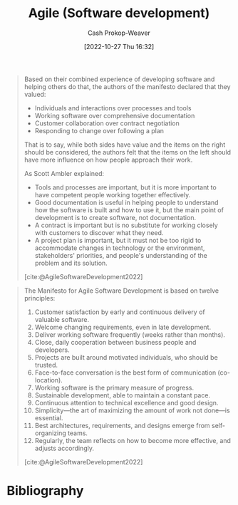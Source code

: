 :PROPERTIES:
:ID:       5664432e-6bb3-4670-9669-08ee70b5ca6d
:ROAM_REFS: [cite:@AgileSoftwareDevelopment2022]
:LAST_MODIFIED: [2023-12-15 Fri 07:46]
:END:
#+title: Agile (Software development)
#+hugo_custom_front_matter: :slug "5664432e-6bb3-4670-9669-08ee70b5ca6d"
#+author: Cash Prokop-Weaver
#+date: [2022-10-27 Thu 16:32]
#+filetags: :concept:

#+begin_quote
Based on their combined experience of developing software and helping others do that, the authors of the manifesto declared that they valued:

- Individuals and interactions over processes and tools
- Working software over comprehensive documentation
- Customer collaboration over contract negotiation
- Responding to change over following a plan

That is to say, while both sides have value and the items on the right should be considered, the authors felt that the items on the left should have more influence on how people approach their work.

As Scott Ambler explained:

- Tools and processes are important, but it is more important to have competent people working together effectively.
- Good documentation is useful in helping people to understand how the software is built and how to use it, but the main point of development is to create software, not documentation.
- A contract is important but is no substitute for working closely with customers to discover what they need.
- A project plan is important, but it must not be too rigid to accommodate changes in technology or the environment, stakeholders' priorities, and people's understanding of the problem and its solution.

[cite:@AgileSoftwareDevelopment2022]
#+end_quote

#+begin_quote
The Manifesto for Agile Software Development is based on twelve principles:

1. Customer satisfaction by early and continuous delivery of valuable software.
2. Welcome changing requirements, even in late development.
3. Deliver working software frequently (weeks rather than months).
4. Close, daily cooperation between business people and developers.
5. Projects are built around motivated individuals, who should be trusted.
6. Face-to-face conversation is the best form of communication (co-location).
7. Working software is the primary measure of progress.
8. Sustainable development, able to maintain a constant pace.
9. Continuous attention to technical excellence and good design.
10. Simplicity—the art of maximizing the amount of work not done—is essential.
11. Best architectures, requirements, and designs emerge from self-organizing teams.
12. Regularly, the team reflects on how to become more effective, and adjusts accordingly.

[cite:@AgileSoftwareDevelopment2022]
#+end_quote

* Flashcards :noexport:
** Describe :fc:
:PROPERTIES:
:CREATED: [2022-10-28 Fri 11:16]
:FC_CREATED: 2022-10-28T18:18:39Z
:FC_TYPE:  double
:ID:       42b4cb2c-b9c8-4113-a7f5-d2e60f68557f
:END:
:REVIEW_DATA:
| position | ease | box | interval | due                  |
|----------+------+-----+----------+----------------------|
| front    | 2.20 |   7 |   154.24 | 2024-02-06T21:02:36Z |
| back     | 2.50 |   8 |   481.50 | 2025-04-10T03:39:59Z |
:END:

[[id:5664432e-6bb3-4670-9669-08ee70b5ca6d][Agile (Software development)]]

*** Back

A set of guiding principles for how to manage software development teams which prioritizes (among other things):

- working software
- empowering individual contributors
- flexibility to respond to changing requirements
*** Source
[cite:@AgileSoftwareDevelopment2022]
* Bibliography
#+print_bibliography:
